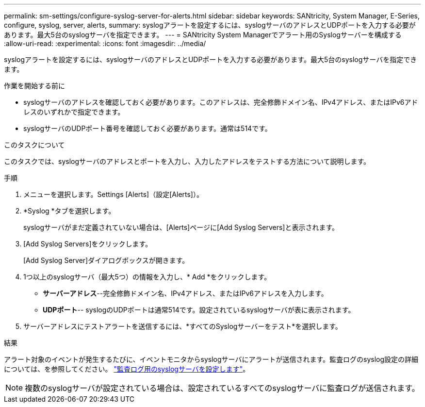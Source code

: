 ---
permalink: sm-settings/configure-syslog-server-for-alerts.html 
sidebar: sidebar 
keywords: SANtricity, System Manager, E-Series, configure, syslog, server, alerts, 
summary: syslogアラートを設定するには、syslogサーバのアドレスとUDPポートを入力する必要があります。最大5台のsyslogサーバを指定できます。 
---
= SANtricity System Managerでアラート用のSyslogサーバーを構成する
:allow-uri-read: 
:experimental: 
:icons: font
:imagesdir: ../media/


[role="lead"]
syslogアラートを設定するには、syslogサーバのアドレスとUDPポートを入力する必要があります。最大5台のsyslogサーバを指定できます。

.作業を開始する前に
* syslogサーバのアドレスを確認しておく必要があります。このアドレスは、完全修飾ドメイン名、IPv4アドレス、またはIPv6アドレスのいずれかで指定できます。
* syslogサーバのUDPポート番号を確認しておく必要があります。通常は514です。


.このタスクについて
このタスクでは、syslogサーバのアドレスとポートを入力し、入力したアドレスをテストする方法について説明します。

.手順
. メニューを選択します。Settings [Alerts]（設定[Alerts]）。
. *Syslog *タブを選択します。
+
syslogサーバがまだ定義されていない場合は、[Alerts]ページに[Add Syslog Servers]と表示されます。

. [Add Syslog Servers]をクリックします。
+
[Add Syslog Server]ダイアログボックスが開きます。

. 1つ以上のsyslogサーバ（最大5つ）の情報を入力し、* Add *をクリックします。
+
** *サーバーアドレス*--完全修飾ドメイン名、IPv4アドレス、またはIPv6アドレスを入力します。
** *UDPポート*-- syslogのUDPポートは通常514です。設定されているsyslogサーバが表に表示されます。


. サーバーアドレスにテストアラートを送信するには、*すべてのSyslogサーバーをテスト*を選択します。


.結果
アラート対象のイベントが発生するたびに、イベントモニタからsyslogサーバにアラートが送信されます。監査ログのsyslog設定の詳細については、を参照してください。 https://docs.netapp.com/us-en/e-series-santricity/sm-settings/configure-syslog-server-for-audit-logs.html["監査ログ用のsyslogサーバを設定します"]。


NOTE: 複数のsyslogサーバが設定されている場合は、設定されているすべてのsyslogサーバに監査ログが送信されます。
